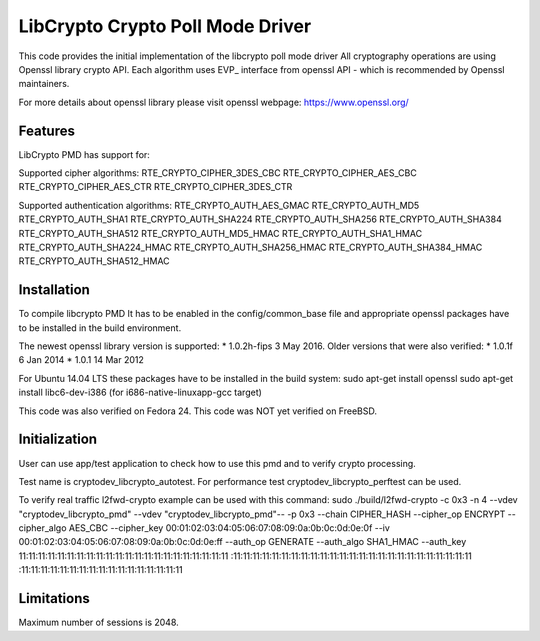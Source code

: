 ..  BSD LICENSE
    Copyright(c) 2016 Intel Corporation. All rights reserved.

    Redistribution and use in source and binary forms, with or without
    modification, are permitted provided that the following conditions
    are met:

    * Redistributions of source code must retain the above copyright
    notice, this list of conditions and the following disclaimer.
    * Redistributions in binary form must reproduce the above copyright
    notice, this list of conditions and the following disclaimer in
    the documentation and/or other materials provided with the
    distribution.
    * Neither the name of Intel Corporation nor the names of its
    contributors may be used to endorse or promote products derived
    from this software without specific prior written permission.

    THIS SOFTWARE IS PROVIDED BY THE COPYRIGHT HOLDERS AND CONTRIBUTORS
    "AS IS" AND ANY EXPRESS OR IMPLIED WARRANTIES, INCLUDING, BUT NOT
    LIMITED TO, THE IMPLIED WARRANTIES OF MERCHANTABILITY AND FITNESS FOR
    A PARTICULAR PURPOSE ARE DISCLAIMED. IN NO EVENT SHALL THE COPYRIGHT
    OWNER OR CONTRIBUTORS BE LIABLE FOR ANY DIRECT, INDIRECT, INCIDENTAL,
    SPECIAL, EXEMPLARY, OR CONSEQUENTIAL DAMAGES (INCLUDING, BUT NOT
    LIMITED TO, PROCUREMENT OF SUBSTITUTE GOODS OR SERVICES; LOSS OF USE,
    DATA, OR PROFITS; OR BUSINESS INTERRUPTION) HOWEVER CAUSED AND ON ANY
    THEORY OF LIABILITY, WHETHER IN CONTRACT, STRICT LIABILITY, OR TORT
    (INCLUDING NEGLIGENCE OR OTHERWISE) ARISING IN ANY WAY OUT OF THE USE
    OF THIS SOFTWARE, EVEN IF ADVISED OF THE POSSIBILITY OF SUCH DAMAGE.

LibCrypto Crypto Poll Mode Driver
============================================


This code provides the initial implementation of the libcrypto poll mode
driver All cryptography operations are using Openssl library crypto API.
Each algorithm uses EVP_ interface from openssl API - which is recommended
by Openssl maintainers.

For more details about openssl library please visit openssl webpage:
https://www.openssl.org/

Features
--------

LibCrypto PMD has support for:

Supported cipher algorithms:
RTE_CRYPTO_CIPHER_3DES_CBC
RTE_CRYPTO_CIPHER_AES_CBC
RTE_CRYPTO_CIPHER_AES_CTR
RTE_CRYPTO_CIPHER_3DES_CTR

Supported authentication algorithms:
RTE_CRYPTO_AUTH_AES_GMAC
RTE_CRYPTO_AUTH_MD5
RTE_CRYPTO_AUTH_SHA1
RTE_CRYPTO_AUTH_SHA224
RTE_CRYPTO_AUTH_SHA256
RTE_CRYPTO_AUTH_SHA384
RTE_CRYPTO_AUTH_SHA512
RTE_CRYPTO_AUTH_MD5_HMAC
RTE_CRYPTO_AUTH_SHA1_HMAC
RTE_CRYPTO_AUTH_SHA224_HMAC
RTE_CRYPTO_AUTH_SHA256_HMAC
RTE_CRYPTO_AUTH_SHA384_HMAC
RTE_CRYPTO_AUTH_SHA512_HMAC


Installation
------------
To compile libcrypto PMD It has to be enabled in the config/common_base file
and appropriate openssl packages have to be installed in the build environment.

The newest openssl library version is supported:
* 1.0.2h-fips  3 May 2016.
Older versions that were also verified:
* 1.0.1f 6 Jan 2014
* 1.0.1 14 Mar 2012

For Ubuntu 14.04 LTS these packages have to be installed in the build system:
sudo apt-get install openssl
sudo apt-get install libc6-dev-i386 (for i686-native-linuxapp-gcc target)

This code was also verified on Fedora 24.
This code was NOT yet verified on FreeBSD.

Initialization
--------------

User can use app/test application to check how to use this pmd and to verify
crypto processing.

Test name is cryptodev_libcrypto_autotest.
For performance test cryptodev_libcrypto_perftest can be used.

To verify real traffic l2fwd-crypto example can be used with this command:
sudo ./build/l2fwd-crypto -c 0x3 -n 4 --vdev "cryptodev_libcrypto_pmd"
--vdev "cryptodev_libcrypto_pmd"-- -p 0x3 --chain CIPHER_HASH
--cipher_op ENCRYPT --cipher_algo AES_CBC
--cipher_key 00:01:02:03:04:05:06:07:08:09:0a:0b:0c:0d:0e:0f
--iv 00:01:02:03:04:05:06:07:08:09:0a:0b:0c:0d:0e:ff
--auth_op GENERATE --auth_algo SHA1_HMAC
--auth_key 11:11:11:11:11:11:11:11:11:11:11:11:11:11:11:11:11:11:11:11:11:11
:11:11:11:11:11:11:11:11:11:11:11:11:11:11:11:11:11:11:11:11:11:11:11:11:11
:11:11:11:11:11:11:11:11:11:11:11:11:11:11:11:11:11

Limitations
-----------
Maximum number of sessions is 2048.
